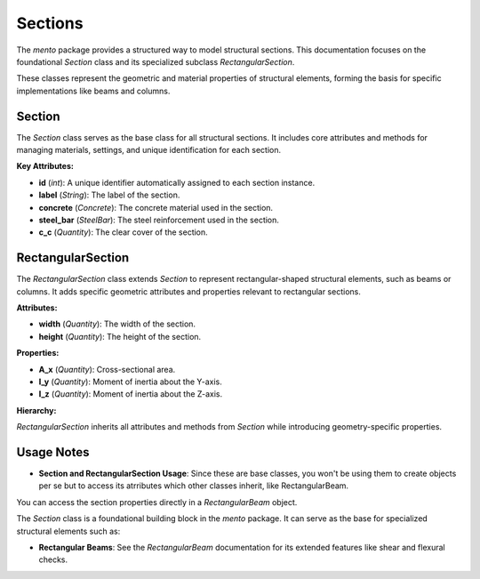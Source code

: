 Sections
==============================

The `mento` package provides a structured way to model structural sections. This documentation focuses on
the foundational `Section` class and its specialized subclass `RectangularSection`.

These classes represent the geometric and material properties of structural elements, forming the basis
for specific implementations like beams and columns.

Section
-------

The `Section` class serves as the base class for all structural sections. It includes core attributes
and methods for managing materials, settings, and unique identification for each section.

**Key Attributes:**

- **id** (*int*): A unique identifier automatically assigned to each section instance.
- **label** (*String*): The label of the section.
- **concrete** (*Concrete*): The concrete material used in the section.
- **steel_bar** (*SteelBar*): The steel reinforcement used in the section.
- **c_c** (*Quantity*): The clear cover of the section.

RectangularSection
------------------

The `RectangularSection` class extends `Section` to represent rectangular-shaped structural elements, such
as beams or columns. It adds specific geometric attributes and properties relevant to rectangular sections.

**Attributes:**

- **width** (*Quantity*): The width of the section.
- **height** (*Quantity*): The height of the section.

**Properties:**

- **A_x** (*Quantity*): Cross-sectional area.
- **I_y** (*Quantity*): Moment of inertia about the Y-axis.
- **I_z** (*Quantity*): Moment of inertia about the Z-axis.

**Hierarchy:**

`RectangularSection` inherits all attributes and methods from `Section` while introducing geometry-specific properties.

Usage Notes
-----------

- **Section and RectangularSection Usage**:
  Since these are base classes, you won't be using them to create objects per se but to access its atrributes
  which other classes inherit, like RectangularBeam.

You can access the section properties directly in a `RectangularBeam` object.

.. code-block:: python
  section = RectangularBeam(
      label="101",
      concrete=concrete,
      steel_bar=steel,
      width=20 * cm,
      height=50 * cm,
      c_c = 2.5 * cm
  )
  print('b =', section.width)
  print('h =', section.height)
  print('A_x =', section.A_x)
  print('I_y =', section.I_y)
  print('I_z =', section.I_z)


The `Section` class is a foundational building block in the `mento` package. It can serve as the base for specialized structural elements such as:

- **Rectangular Beams**: See the `RectangularBeam` documentation for its extended features like shear and flexural checks.
